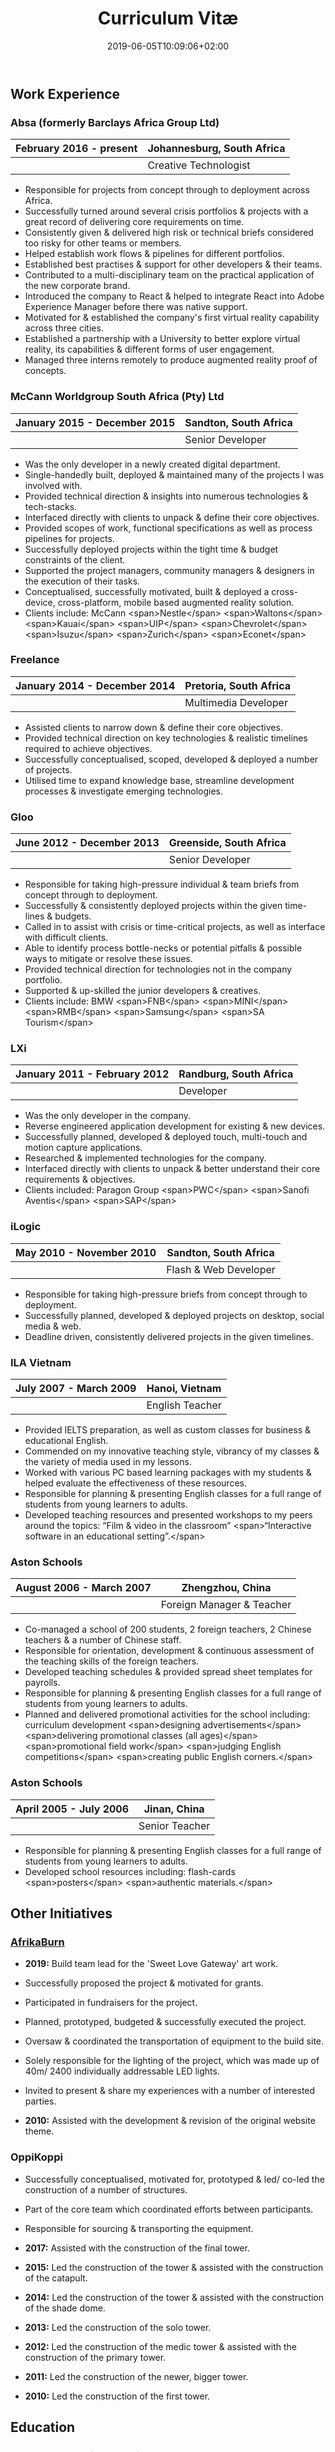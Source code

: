 #+DATE: 2019-06-05T10:09:06+02:00
#+TITLE: Curriculum Vitæ
#+DRAFT: false
#+TYPE: cv

** Work Experience
*** Absa (formerly Barclays Africa Group Ltd)
|-------------------------+----------------------------|
| February 2016 - present | Johannesburg, South Africa |
|-------------------------+----------------------------|
|                         | Creative Technologist      |
|-------------------------+----------------------------|

- Responsible for projects from concept through to deployment across Africa.
- Successfully turned around several crisis portfolios & projects with a great record of delivering core requirements on time.
- Consistently given & delivered high risk or technical briefs considered too risky for other teams or members.
- Helped establish work flows & pipelines for different portfolios.
- Established best practises & support for other developers & their teams.
- Contributed to a multi-disciplinary team on the practical application of the new corporate brand.
- Introduced the company to React & helped to integrate React into Adobe Experience Manager before there was native support.
- Motivated for & established the company's first virtual reality capability across three cities.
- Established a partnership with a University to better explore virtual reality, its capabilities & different forms of user engagement.
- Managed three interns remotely to produce augmented reality proof of concepts.

*** McCann Worldgroup South Africa (Pty) Ltd
|------------------------------+-----------------------|
| January 2015 - December 2015 | Sandton, South Africa |
|------------------------------+-----------------------|
|                              | Senior Developer      |
|------------------------------+-----------------------|

- Was the only developer in a newly created digital department.
- Single-handedly built, deployed & maintained many of the projects I was involved with.
- Provided technical direction & insights into numerous technologies & tech-stacks.
- Interfaced directly with clients to unpack & define their core objectives.
- Provided scopes of work, functional specifications as well as process pipelines for projects.
- Successfully deployed projects within the tight time & budget constraints of the client.
- Supported the project managers, community managers & designers in the execution of their tasks.
- Conceptualised, successfully motivated, built & deployed a cross-device, cross-platform, mobile based augmented reality solution.
- Clients include: McCann <span>Nestle</span> <span>Waltons</span> <span>Kauai</span> <span>UIP</span> <span>Chevrolet</span> <span>Isuzu</span> <span>Zurich</span> <span>Econet</span>

*** Freelance
|------------------------------+------------------------|
| January 2014 - December 2014 | Pretoria, South Africa |
|------------------------------+------------------------|
|                              | Multimedia Developer   |
|------------------------------+------------------------|

- Assisted clients to narrow down & define their core objectives.
- Provided technical direction on key technologies & realistic timelines required to achieve objectives.
- Successfully conceptualised, scoped, developed & deployed a number of projects.
- Utilised time to expand knowledge base, streamline development processes & investigate emerging technologies.

*** Gloo
|---------------------------+-------------------------|
| June 2012 - December 2013 | Greenside, South Africa |
|---------------------------+-------------------------|
|                           | Senior Developer        |
|---------------------------+-------------------------|

- Responsible for taking high-pressure individual & team briefs from concept through to deployment.
- Successfully & consistently deployed projects within the given time-lines & budgets.
- Called in to assist with crisis or time-critical projects, as well as interface with difficult clients.
- Able to identify process bottle-necks or potential pitfalls & possible ways to mitigate or resolve these issues.
- Provided technical direction for technologies not in the company portfolio.
- Supported & up-skilled the junior developers & creatives.
- Clients include: BMW <span>FNB</span> <span>MINI</span> <span>RMB</span> <span>Samsung</span> <span>SA Tourism</span>

*** LXi
|------------------------------+------------------------|
| January 2011 - February 2012 | Randburg, South Africa |
|------------------------------+------------------------|
|                              | Developer              |
|------------------------------+------------------------|

- Was the only developer in the company.
- Reverse engineered application development for existing & new devices.
- Successfully planned, developed & deployed touch, multi-touch and motion capture applications.
- Researched & implemented technologies for the company.
- Interfaced directly with clients to unpack & better understand their core requirements & objectives.
- Clients included: Paragon Group <span>PWC</span> <span>Sanofi Aventis</span> <span>SAP</span>

*** iLogic
|--------------------------+-----------------------|
| May 2010 - November 2010 | Sandton, South Africa |
|--------------------------+-----------------------|
|                          | Flash & Web Developer |
|--------------------------+-----------------------|

- Responsible for taking high-pressure briefs from concept through to deployment.
- Successfully planned, developed & deployed projects on desktop, social media & web.
- Deadline driven, consistently delivered projects in the given timelines.

*** ILA Vietnam
|------------------------+-----------------|
| July 2007 - March 2009 | Hanoi, Vietnam  |
|------------------------+-----------------|
|                        | English Teacher |
|------------------------+-----------------|

- Provided IELTS preparation, as well as custom classes for business & educational English.
- Commended on my innovative teaching style, vibrancy of my classes & the variety of media used in my lessons.
- Worked with various PC based learning packages with my students & helped evaluate the effectiveness of these resources.
- Responsible for planning & presenting English classes for a full range of students from young learners to adults.
- Developed teaching resources and presented workshops to my peers around the topics: “Film & video in the classroom” <span>“Interactive software in an educational setting”.</span>

*** Aston Schools
|--------------------------+---------------------------|
| August 2006 - March 2007 | Zhengzhou, China          |
|--------------------------+---------------------------|
|                          | Foreign Manager & Teacher |
|--------------------------+---------------------------|

- Co-managed a school of 200 students, 2 foreign teachers, 2 Chinese teachers & a number of Chinese staff.
- Responsible for orientation, development & continuous assessment of the teaching skills of the foreign teachers.
- Developed teaching schedules & provided spread sheet templates for payrolls.
- Responsible for planning & presenting English classes for a full range of students from young learners to adults.
- Planned and delivered promotional activities for the school including: curriculum development <span>designing advertisements</span> <span>delivering promotional classes (all ages)</span> <span>promotional field work</span> <span>judging English competitions</span> <span>creating public English corners.</span>

*** Aston Schools
|------------------------+----------------|
| April 2005 - July 2006 | Jinan, China   |
|------------------------+----------------|
|                        | Senior Teacher |
|------------------------+----------------|

- Responsible for planning & presenting English classes for a full range of students from young learners to adults.
- Developed school resources including: flash-cards <span>posters</span> <span>authentic materials.</span>

** Other Initiatives
*** [[https://www.afrikaburn.com/][AfrikaBurn]]
- *2019:* Build team lead for the 'Sweet Love Gateway' art work.
- Successfully proposed the project & motivated for grants.
- Participated in fundraisers for the project.
- Planned, prototyped, budgeted & successfully executed the project.
- Oversaw & coordinated the transportation of equipment to the build site.
- Solely responsible for the lighting of the project, which was made up of 40m/ 2400 individually addressable LED lights.
- Invited to present & share my experiences with a number of interested parties.

- *2010:* Assisted with the development & revision of the original website theme.

# *** University of Pretoria: VRi Lab
# - Played a part in the formation of the Virtual Reality & Interaction Laboratory (VRi).
# - Invited to present guest lectures to post-graduate students.
# - Invited to join workshops & panels to the benefit of students.

*** OppiKoppi
- Successfully conceptualised, motivated for, prototyped & led/ co-led the construction of a number of structures.
- Part of the core team which coordinated efforts between participants.
- Responsible for sourcing & transporting the equipment.

- *2017:* Assisted with the construction of the final tower.
- *2015:* Led the construction of the tower & assisted with the construction of the catapult.
- *2014:* Led the construction of the tower & assisted with the construction of the shade dome.
- *2013:* Led the construction of the solo tower.
- *2012:* Led the construction of the medic tower & assisted with the construction of the primary tower.
- *2011:* Led the construction of the newer, bigger tower.
- *2010:* Led the construction of the first tower.

** Education

*** Coursera: Machine Learning
|---------------+---------------------|
| Present study | Stanford University |
|---------------+---------------------|

- Hope to provide a solid basis for future machine learning projects.
- Better leverage machine learning techniques for computer vision & augmented reality applications.

*** [[https://www.coursera.org/account/accomplishments/specialization/LQ3SZPLYWTF7][Coursera Specialisation: Python for Everybody]]
|--------------+------------------------|
| January 2018 | University of Michigan |
|--------------+------------------------|

- Enjoyable introduction to Python showcasing many features of the language.
- Aimed to use Python for future projects or studies.

*** [[https://www.coursera.org/account/accomplishments/specialization/3VS6JECTTJKS][Coursera Specialisation: Functional Programming in Scala]]
|---------------------------+------------------------------------------|
| November 2016 - July 2017 | École Polytechnique Fédérale de Lausanne |
|---------------------------+------------------------------------------|

- Exposed to new concepts & principles in programming.
- Provided alternatives for many contemporary principles & practices.
- Provided a deeper insight & appreciation for React.
- Introduction to [[https://spark.apache.org/][Apache Spark]] & large scale data-processing.

*** CELTA
|-------------------------------+----------------------|
| September 2006 - October 2006 | Ho Chi Minh, Vietnam |
|-------------------------------+----------------------|
|                               | Cambridge University |
|-------------------------------+----------------------|

- Passed with a 'Grade A'.
- Focused around effective & practical methods for English teaching.
- Empowered me to communicate effectively with elementary English learners.
- Deeper & richer understanding of what 'communication' really is.

*** Bachelor of Information Science (Multimedia)
|------------------------------+------------------------|
| January 2001 - December 2004 | Pretoria, South Africa |
|------------------------------+------------------------|
|                              | University of Pretoria |
|------------------------------+------------------------|

Major in Multimedia
- Concerned with the practical application of different communication mediums & paradigms in a digital setting.
- Explored gamification & visual communication via basic design, layout, colour & interaction principles.
- Provided glimpses into what would later become the digital design process including graphic, product, interface, customer & user experience design.

Major in Computer Science
- Concerned with the theory & best practises of  computer programming & software development.
- Explored core concepts including data-structures, design-patterns, programming languages, real-time 3D rendering, networks & security.

Major in English
- Concerned with the history, composition & use of the English language.
- Explored notable periods of literature & their effects on modern English.

** Proficiencies
*** Soft Skills
- Substantial communication & interpersonal skills, with a sensitivity to cultures & contexts.
- Strong leadership skills with the ability to discern when to collaborate or follow.
- Confident presentation skills allowing easy & natural interactions with audiences.
- Good motivator with the capability to establish good RAPPORT within a team.
- Proven problem solving skills complimented with established searching methods.
- Excited by a challenge & curious by nature.
- Self-motivated with the aptitude to rapidly upskill myself in a new technology or framework.
- Understands the design process well & effectively collaborates with the stake-holders of each step.

*** Technical Skills

/My previous roles & responsibilities have required me to work with many different technologies & stacks. I do not claim to be an expert in all of them, since I was usually required to get up to speed as quickly as possible to solve specific problems. However, I do have a strong understanding of the fundamental programming principles & an eye for what makes clean, scalable code which (in my opinion) is present in most technology stacks./

- *Languages:* [[https://www.javascript.com/][JavaScript]] <span>[[http://www.cplusplus.com/doc/tutorial/][C++]]</span> <span>[[https://www.python.org/][Python]]</span> <span>[[https://www.w3schools.com/html/html5_intro.asp][HTML5]] & [[https://www.w3schools.com/html/html5_canvas.asp][Canvas]]</span> <span>[[https://sass-lang.com/][(S)CSS]]</span> <span>[[https://www.w3schools.com/sql/][SQL]]</span> <span>[[https://www.gnu.org/software/emacs/manual/eintr.html][Emacs Lisp]]</span> <span>[[https://golang.org/][Go]]</span> <span>[[https://www.scala-lang.org/][Scala]]</span> <span>[[https://www.gnu.org/software/octave/][Octave]]</span> <span>[[https://www.adobe.com/devnet/actionscript/learning.html][ActionScript 3]]</span> <span>[[https://www.oracle.com/java/][Java]]</span> <span>[[https://php.net/][PHP]]</span> <span>[[https://docs.microsoft.com/en-us/dotnet/csharp/][C#]]</span>
- *Frameworks:* [[https://reactjs.org/][React]] <span>[[https://jestjs.io/][Jest]]</span> <span>[[https://openframeworks.cc/][OpenFrameworks]]</span> <span>[[https://www.ptc.com/en/products/augmented-reality][Vuforia]]</span> <span>[[https://developers.google.com/ar/][ARcore]]</span> <span>[[https://www.opengl.org/][OpenGL]]</span> <span>[[https://spark.apache.org/][Apache Spark]]</span> <span>[[https://angular.io/][Angular]]</span> <span>[[https://dotnet.microsoft.com/][.NET]]</span>
- *Task runners:* [[https://www.npmjs.com/][NPM]] <span>[[https://webpack.js.org/][Webpack]]</span> <span>[[https://gulpjs.com/][Gulp]]</span> <span>Bash</span> <span>[[https://gruntjs.com/][Grunt]]</span>
- *Content Management Systems:* [[https://gohugo.io/][Hugo]] <span>[[https://www.adobe.com/africa/marketing/experience-manager.html][Adobe Experience Manager (AEM)]]</span> <span>[[https://wordpress.com/][Wordpress]]</span> <span>[[https://www.drupal.org/][Drupal]]</span>
- *Version control:* [[https://git-scm.com/][Git]] <span>[[https://subversion.apache.org/][Subversion]]</span> <span>[[https://www.mercurial-scm.org/][Mercurial]]</span>
- *Software:* [[Https://www.adobe.com/creativecloud/catalog/desktop.html][Adobe Creative Suite]] <span>[[https://www.framer.com/][Framer]]</span> <span>[[https://unity.com/][Unity]]</span> <span>[[https://www.blender.org/][Blender]]</span> <span>[[https://www.unrealengine.com/en-US/][Unreal]]</span> <span>[[https://www.sketch.com/][Sketch]]</span> <span>[[https://www.autodesk.co.za/products/maya/overview][Maya]]</span> <span>[[https://products.office.com/en-za/products][MS Office]]</span>
- *Essentials:* [[https://www.gnu.org/software/emacs/manual/eintr.html][Emacs]] <span>[[https://orgmode.org/][Org mode]]</span> <span>[[https://magit.vc/][Magit]]</span> <span>[[https://projectile.readthedocs.io/en/latest/][Projectile]]</span> <span>[[https://ternjs.net/][Tern]]</span>
- *Interests:* [[https://www.arduino.cc/][Arduino]] <span>ESP32</span> <span>[[https://www.raspberrypi.org/][Raspberry Pi]]</span> <span>Programmable LED strips</span> <span>[[https://developer.microsoft.com/en-us/windows/kinect][Kinect]]</span>
